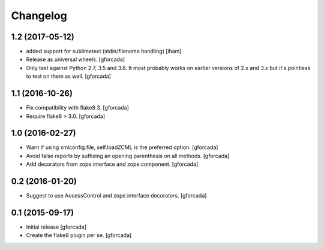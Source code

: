 .. -*- coding: utf-8 -*-

Changelog
=========

1.2 (2017-05-12)
----------------

- added support for sublimetext (stdin/filename handling)
  [iham]

- Release as universal wheels.
  [gforcada]

- Only test against Python 2.7, 3.5 and 3.6.
  It most probably works on earlier versions of 2.x and 3.x but it's pointless to test on them as well.
  [gforcada]

1.1 (2016-10-26)
----------------

- Fix compatibility with flake8 3.
  [gforcada]

- Require flake8 > 3.0.
  [gforcada]

1.0 (2016-02-27)
----------------
- Warn if using xmlconfig.file, self.loadZCML is the preferred option.
  [gforcada]

- Avoid false reports by suffixing an opening parenthesis on all methods.
  [gforcada]

- Add decorators from zope.interface and zope.component.
  [gforcada]

0.2 (2016-01-20)
----------------
- Suggest to use AccessControl and zope.interface decorators.
  [gforcada]

0.1 (2015-09-17)
----------------
- Initial release
  [gforcada]

- Create the flake8 plugin per se.
  [gforcada]

